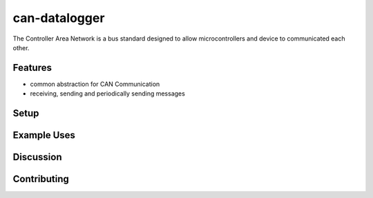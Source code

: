 can-datalogger
==============

The Controller Area Network is a bus standard designed to allow microcontrollers and device to communicated each other.

Features
--------

- common abstraction for CAN Communication
- receiving, sending and periodically sending messages


Setup
-----

Example Uses
------------

Discussion
----------

Contributing
------------